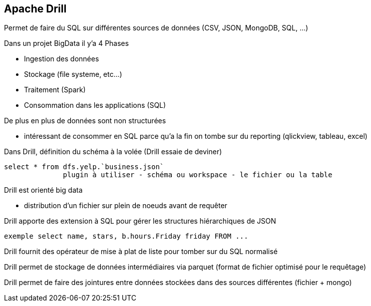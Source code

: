 == Apache Drill

Permet de faire du SQL sur différentes sources de données (CSV, JSON, MongoDB, SQL, ...)

Dans un projet BigData il y'a 4 Phases

* Ingestion des données
* Stockage (file systeme, etc...)
* Traitement (Spark)
* Consommation dans les applications (SQL)

De plus en plus de données sont non structurées

* intéressant de consommer en SQL parce qu'a la fin on tombe sur du reporting (qlickview, tableau, excel)

Dans Drill, définition du schéma à la volée (Drill essaie de deviner)

[source]
select * from dfs.yelp.`business.json`
	      plugin à utiliser - schéma ou workspace - le fichier ou la table

Drill est orienté big data

* distribution d'un fichier sur plein de noeuds avant de requêter

Drill apporte des extension à SQL pour gérer les structures hiérarchiques de JSON

[source]
exemple select name, stars, b.hours.Friday friday FROM ...

Drill fournit des opérateur de mise à plat de liste pour tomber sur du SQL normalisé

Drill permet de stockage de données intermédiaires via parquet (format de fichier optimisé pour le requêtage)

Drill permet de faire des jointures entre données stockées dans des sources différentes (fichier + mongo)
